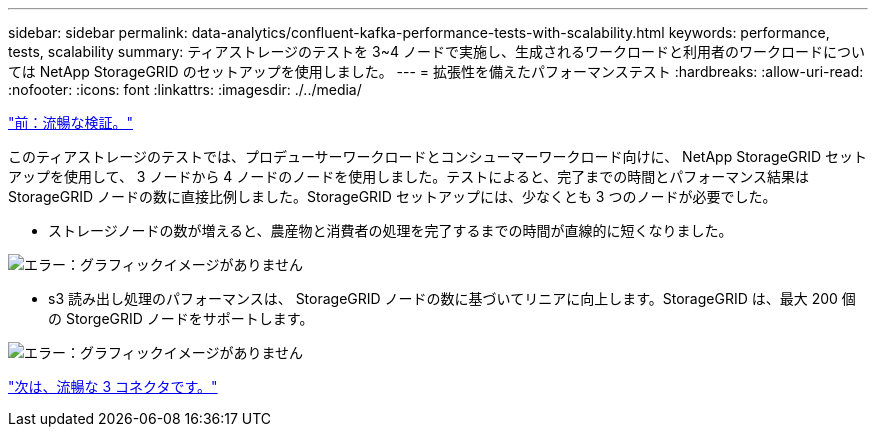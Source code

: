 ---
sidebar: sidebar 
permalink: data-analytics/confluent-kafka-performance-tests-with-scalability.html 
keywords: performance, tests, scalability 
summary: ティアストレージのテストを 3~4 ノードで実施し、生成されるワークロードと利用者のワークロードについては NetApp StorageGRID のセットアップを使用しました。 
---
= 拡張性を備えたパフォーマンステスト
:hardbreaks:
:allow-uri-read: 
:nofooter: 
:icons: font
:linkattrs: 
:imagesdir: ./../media/


link:confluent-kafka-confluent-kafka-certification.html["前：流暢な検証。"]

[role="lead"]
このティアストレージのテストでは、プロデューサーワークロードとコンシューマーワークロード向けに、 NetApp StorageGRID セットアップを使用して、 3 ノードから 4 ノードのノードを使用しました。テストによると、完了までの時間とパフォーマンス結果は StorageGRID ノードの数に直接比例しました。StorageGRID セットアップには、少なくとも 3 つのノードが必要でした。

* ストレージノードの数が増えると、農産物と消費者の処理を完了するまでの時間が直線的に短くなりました。


image:confluent-kafka-image9.png["エラー：グラフィックイメージがありません"]

* s3 読み出し処理のパフォーマンスは、 StorageGRID ノードの数に基づいてリニアに向上します。StorageGRID は、最大 200 個の StorgeGRID ノードをサポートします。


image:confluent-kafka-image10.png["エラー：グラフィックイメージがありません"]

link:confluent-kafka-kafka-s3-connector.html["次は、流暢な 3 コネクタです。"]
